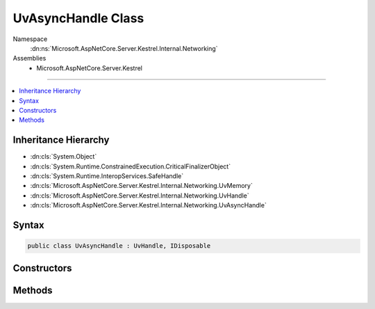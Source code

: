 

UvAsyncHandle Class
===================





Namespace
    :dn:ns:`Microsoft.AspNetCore.Server.Kestrel.Internal.Networking`
Assemblies
    * Microsoft.AspNetCore.Server.Kestrel

----

.. contents::
   :local:



Inheritance Hierarchy
---------------------


* :dn:cls:`System.Object`
* :dn:cls:`System.Runtime.ConstrainedExecution.CriticalFinalizerObject`
* :dn:cls:`System.Runtime.InteropServices.SafeHandle`
* :dn:cls:`Microsoft.AspNetCore.Server.Kestrel.Internal.Networking.UvMemory`
* :dn:cls:`Microsoft.AspNetCore.Server.Kestrel.Internal.Networking.UvHandle`
* :dn:cls:`Microsoft.AspNetCore.Server.Kestrel.Internal.Networking.UvAsyncHandle`








Syntax
------

.. code-block:: csharp

    public class UvAsyncHandle : UvHandle, IDisposable








.. dn:class:: Microsoft.AspNetCore.Server.Kestrel.Internal.Networking.UvAsyncHandle
    :hidden:

.. dn:class:: Microsoft.AspNetCore.Server.Kestrel.Internal.Networking.UvAsyncHandle

Constructors
------------

.. dn:class:: Microsoft.AspNetCore.Server.Kestrel.Internal.Networking.UvAsyncHandle
    :noindex:
    :hidden:

    
    .. dn:constructor:: Microsoft.AspNetCore.Server.Kestrel.Internal.Networking.UvAsyncHandle.UvAsyncHandle(Microsoft.AspNetCore.Server.Kestrel.Internal.Infrastructure.IKestrelTrace)
    
        
    
        
        :type logger: Microsoft.AspNetCore.Server.Kestrel.Internal.Infrastructure.IKestrelTrace
    
        
        .. code-block:: csharp
    
            public UvAsyncHandle(IKestrelTrace logger)
    

Methods
-------

.. dn:class:: Microsoft.AspNetCore.Server.Kestrel.Internal.Networking.UvAsyncHandle
    :noindex:
    :hidden:

    
    .. dn:method:: Microsoft.AspNetCore.Server.Kestrel.Internal.Networking.UvAsyncHandle.Init(Microsoft.AspNetCore.Server.Kestrel.Internal.Networking.UvLoopHandle, System.Action, System.Action<System.Action<System.IntPtr>, System.IntPtr>)
    
        
    
        
        :type loop: Microsoft.AspNetCore.Server.Kestrel.Internal.Networking.UvLoopHandle
    
        
        :type callback: System.Action
    
        
        :type queueCloseHandle: System.Action<System.Action`2>{System.Action<System.Action`1>{System.IntPtr<System.IntPtr>}, System.IntPtr<System.IntPtr>}
    
        
        .. code-block:: csharp
    
            public void Init(UvLoopHandle loop, Action callback, Action<Action<IntPtr>, IntPtr> queueCloseHandle)
    
    .. dn:method:: Microsoft.AspNetCore.Server.Kestrel.Internal.Networking.UvAsyncHandle.ReleaseHandle()
    
        
        :rtype: System.Boolean
    
        
        .. code-block:: csharp
    
            protected override bool ReleaseHandle()
    
    .. dn:method:: Microsoft.AspNetCore.Server.Kestrel.Internal.Networking.UvAsyncHandle.Send()
    
        
    
        
        .. code-block:: csharp
    
            public void Send()
    

